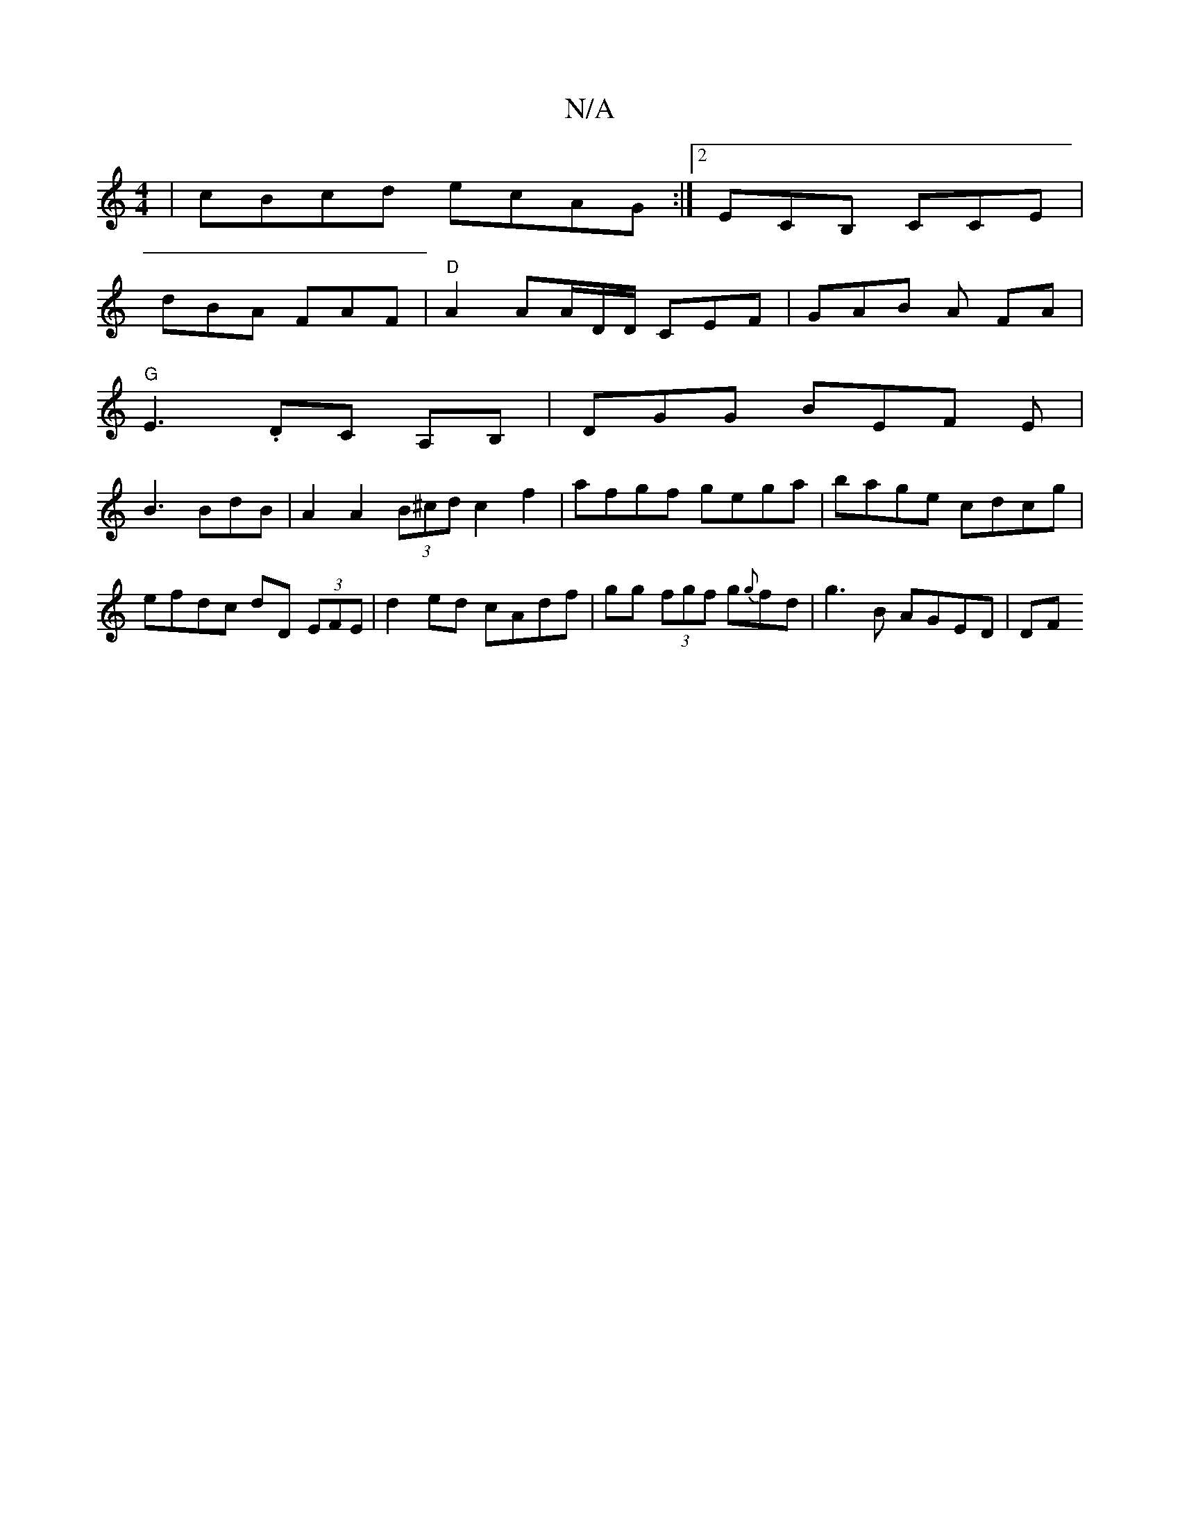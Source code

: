 X:1
T:N/A
M:4/4
R:N/A
K:Cmajor
| cBcd ecAG :|2 ECB, CCE |
dBA FAF|"D"A2 AA/D/D/ CEF|GAB A FA |
"G"E3 .DC A,B,|DGG BEF E |
B3 BdB | A2 A2 (3B^cd c2 f2 | afgf gega |bage cdcg | efdc dD (3EFE|d2 ed cAdf|gg (3fgf g{g}fd |g3 B AGED|(3DF